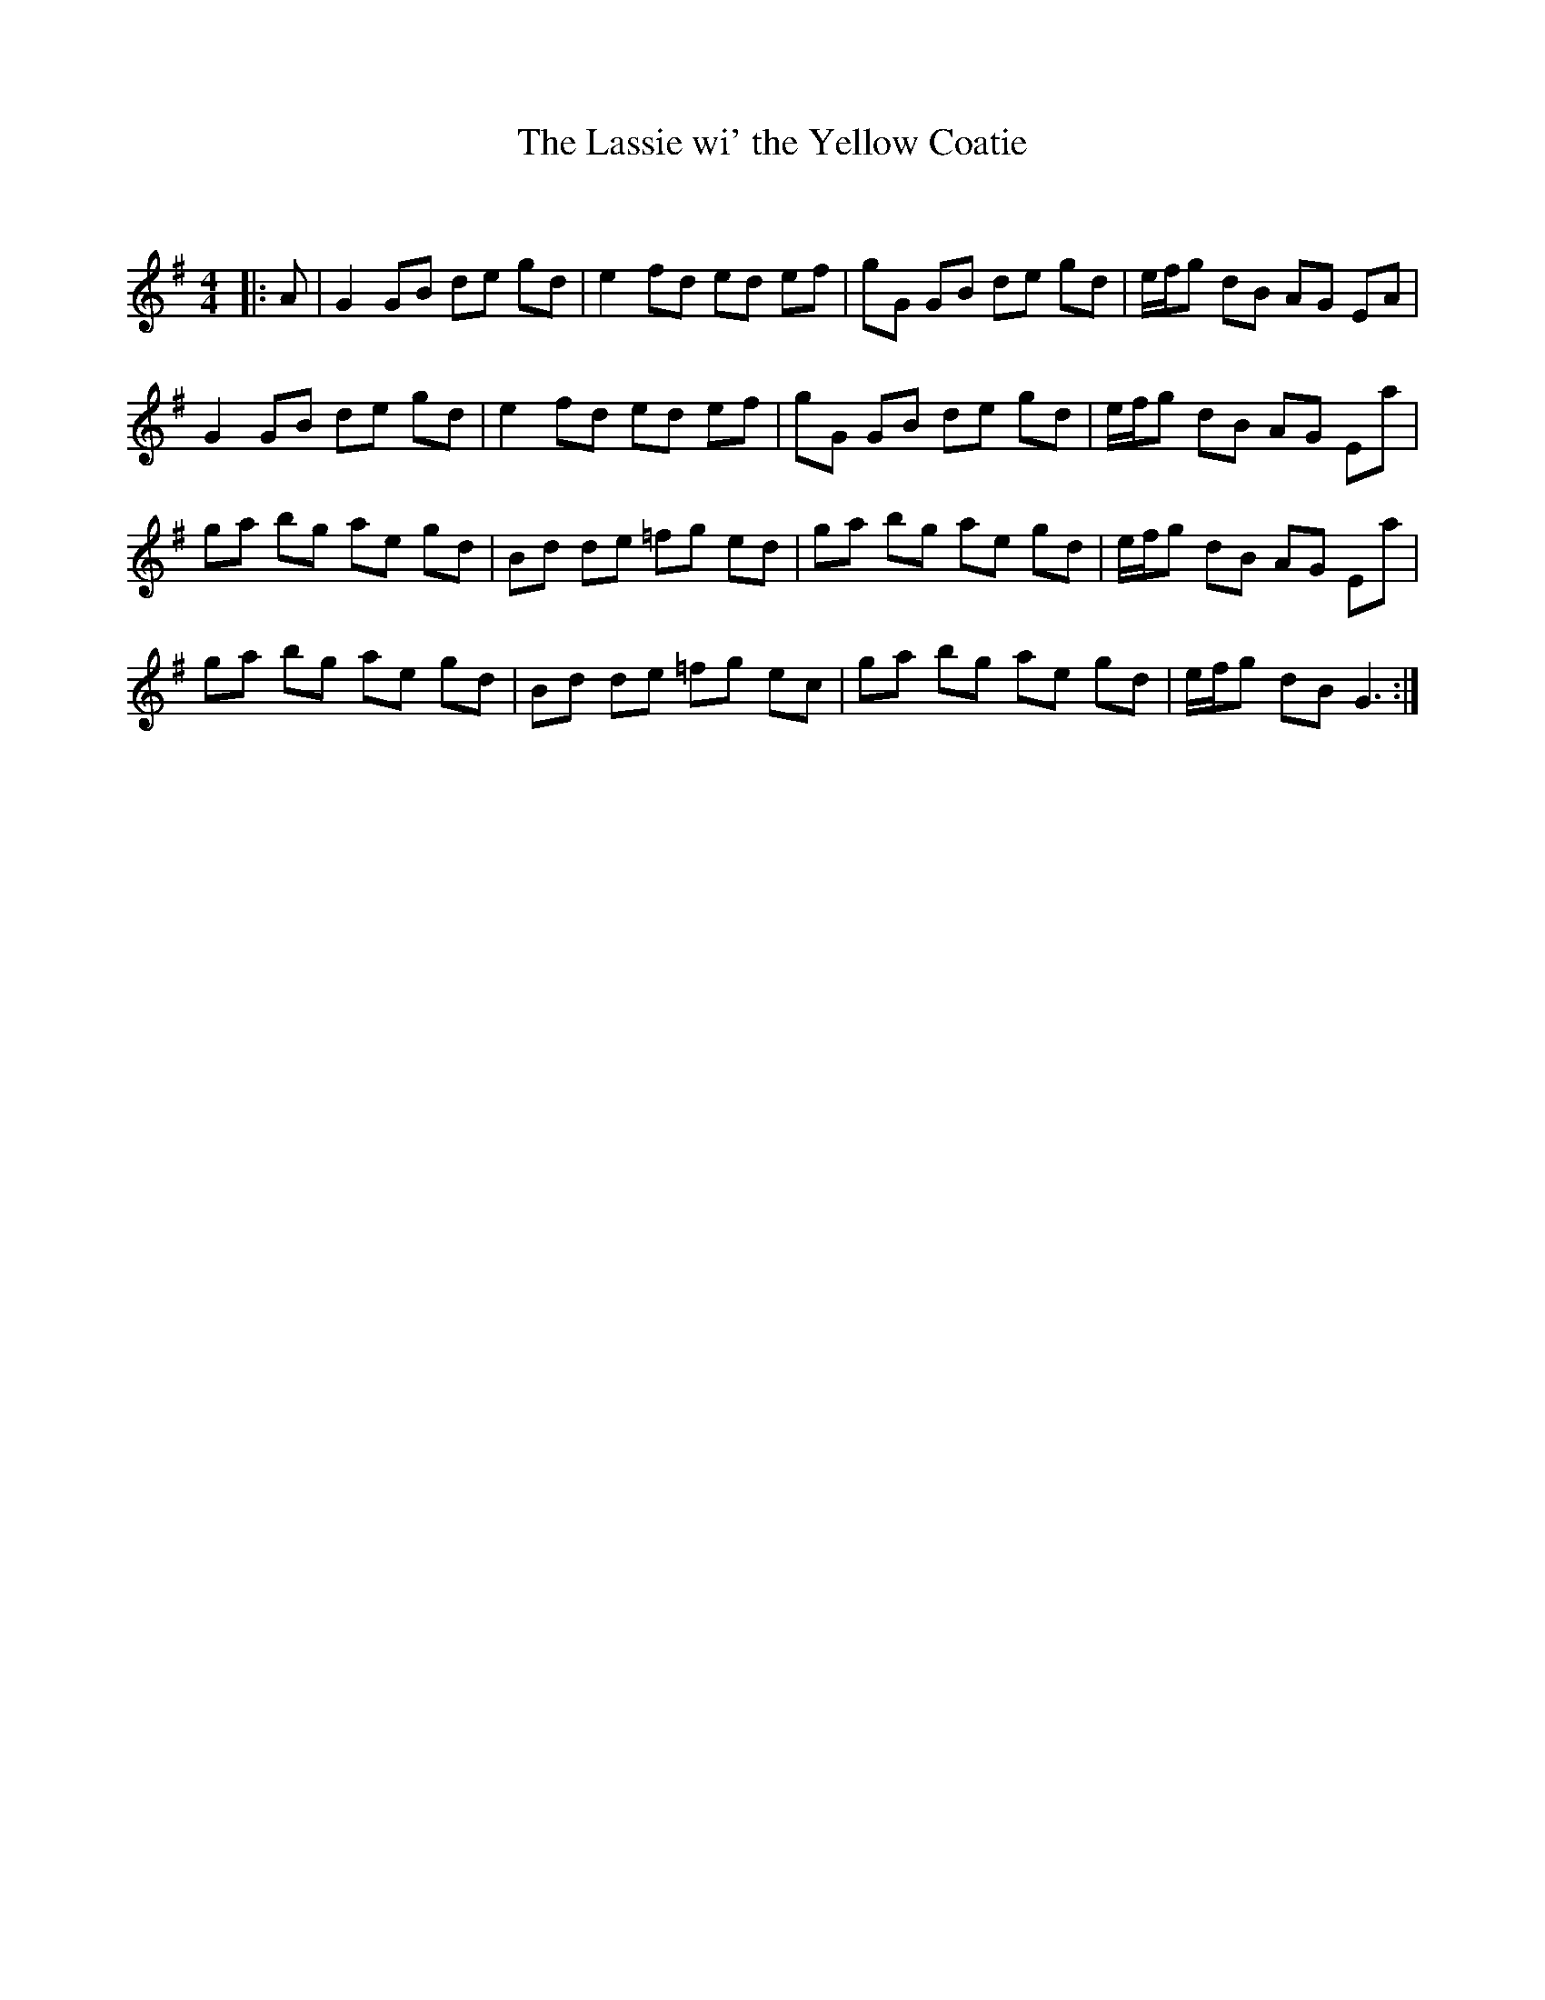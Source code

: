 X:1
T: The Lassie wi' the Yellow Coatie
C:
R:Reel
Q: 232
K:G
M:4/4
L:1/8
|:A|G2 GB de gd|e2 fd ed ef|gG GB de gd|e1/2f1/2g dB AG EA|
G2 GB de gd|e2 fd ed ef|gG GB de gd|e1/2f1/2g dB AG Ea|
ga bg ae gd|Bd de =fg ed|ga bg ae gd|e1/2f1/2g dB AG Ea|
ga bg ae gd|Bd de =fg ec|ga bg ae gd|e1/2f1/2g dB G3:|
